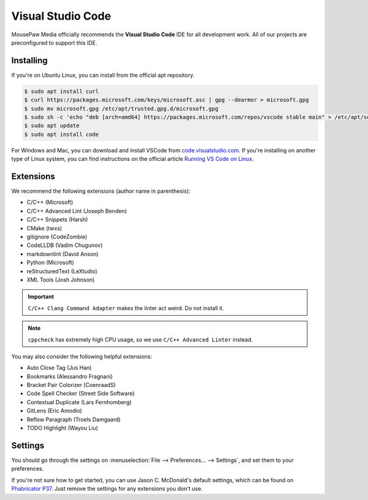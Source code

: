 ..  _vscode:

Visual Studio Code
#################################

MousePaw Media officially recommends the  **Visual Studio Code** IDE for
all development work. All of our projects are preconfigured to support
this IDE.

Installing
=================================

If you're on Ubuntu Linux, you can install from the official apt repository.

..  code-block:: bash

    $ sudo apt install curl
    $ curl https://packages.microsoft.com/keys/microsoft.asc | gpg --dearmor > microsoft.gpg
    $ sudo mv microsoft.gpg /etc/apt/trusted.gpg.d/microsoft.gpg
    $ sudo sh -c 'echo "deb [arch=amd64] https://packages.microsoft.com/repos/vscode stable main" > /etc/apt/sources.list.d/vscode.list'
    $ sudo apt update
    $ sudo apt install code

For Windows and Mac, you can download and install VSCode from
`code.visualstudio.com <https://code.visualstudio.com/>`_. If you're installing
on another type of Linux system, you can find instructions on the official
article `Running VS Code on Linux <https://code.visualstudio.com/docs/setup/linux>`_.

Extensions
=================================

We recommend the following extensions (author name in parenthesis):

* C/C++ (Microsoft)
* C/C++ Advanced Lint (Joseph Benden)
* C/C++ Snippets (Harsh)
* CMake (twxs)
* gitignore (CodeZombie)
* CodeLLDB (Vadim Chugunov)
* markdownlint (David Anson)
* Python (Microsoft)
* reStructuredText (LeXtudio)
* XML Tools (Josh Johnson)

..  IMPORTANT:: ``C/C++ Clang Command Adapter`` makes the linter act weird.
    Do not install it.

..  NOTE:: ``cppcheck`` has extremely high CPU usage, so we use
    ``C/C++ Advanced Linter`` instead.

You may also consider the following helpful extensions:

* Auto Close Tag (Jus Han)
* Bookmarks (Alessandro Fragnani)
* Bracket Pair Colorizer (CoenraadS)
* Code Spell Checker (Street Side Software)
* Contextual Duplicate (Lars Fernhomberg)
* GitLens (Eric Amodio)
* Reflow Paragraph (Troels Damgaard)
* TODO Highlight (Wayou Liu)

Settings
=================================

You should go through the settings on
:menuselection:`File --> Preferences... --> Settings`, and set them to your
preferences.

If you're not sure how to get started, you can use Jason C. McDonald's default
settings, which can be found on
`Phabricator P37 <https://phabricator.mousepawmedia.net/P37>`_. Just remove
the settings for any extensions you don't use.
